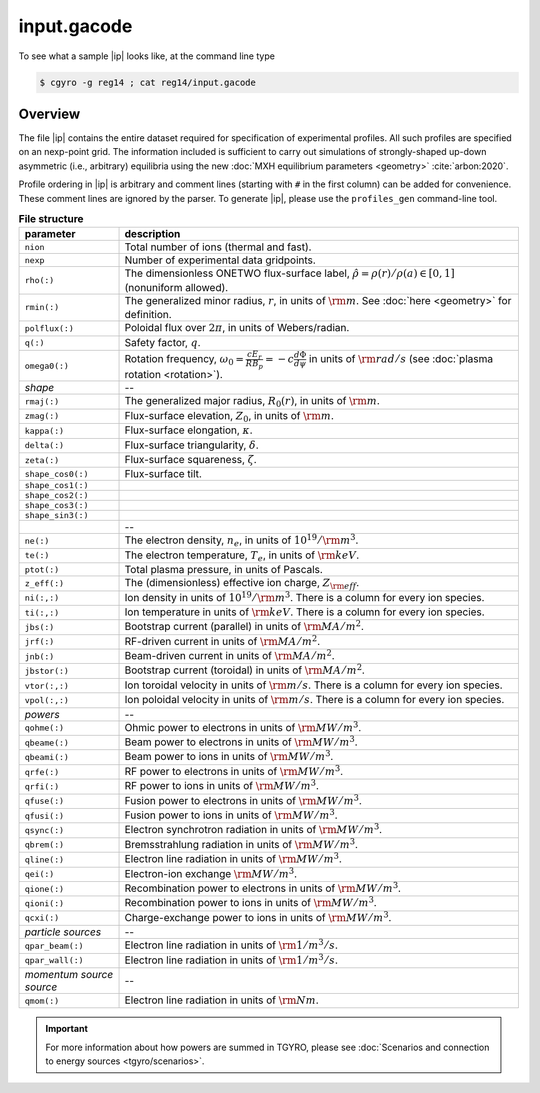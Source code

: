 .. _input.gacode:

input.gacode
============

.. |ip| replace:: :doc:`input.gacode <input_gacode>`

To see what a sample |ip| looks like, at the command line type

.. code:: bash

	  $ cgyro -g reg14 ; cat reg14/input.gacode

Overview
--------

The file |ip| contains the entire dataset required for specification of experimental profiles. All such profiles are specified on an nexp-point grid.  The information included is sufficient to carry out simulations of strongly-shaped up-down asymmetric (i.e., arbitrary) equilibria using the new :doc:`MXH equilibrium parameters <geometry>` :cite:`arbon:2020`.  

Profile ordering in |ip| is arbitrary and comment lines (starting with ``#`` in the first column) can be added for convenience.  These comment lines are ignored by the parser.  To generate |ip|, please use the ``profiles_gen`` command-line tool. 

.. csv-table:: **File structure**
   :header: "parameter", "description"
   :widths: 5, 20

   ``nion``, Total number of ions (thermal and fast).
   ``nexp``, Number of experimental data gridpoints.
   ``rho(:)``,"The dimensionless ONETWO flux-surface label, :math:`\hat\rho = \rho(r)/\rho(a) \in [0,1]` (nonuniform allowed)."
   ``rmin(:)``,"The generalized minor radius, :math:`r`, in units of :math:`{\rm m}`. See :doc:`here <geometry>` for definition."
   ``polflux(:)``, "Poloidal flux over :math:`2\pi`, in units of Webers/radian."
   ``q(:)``, "Safety factor, :math:`q`."
   ``omega0(:)``, "Rotation frequency, :math:`\omega_0 = \displaystyle \frac{c E_r }{R B_p} = -c \frac{d \Phi}{d \psi}` in units of :math:`{\rm rad/s}` (see :doc:`plasma rotation <rotation>`)."
   *shape*,--
   ``rmaj(:)``,"The generalized major radius, :math:`R_0(r)`, in units of :math:`{\rm m}`."
   ``zmag(:)``,"Flux-surface elevation, :math:`Z_0`, in units of :math:`{\rm m}`."
   ``kappa(:)``,"Flux-surface elongation, :math:`\kappa`."
   ``delta(:)``,"Flux-surface triangularity, :math:`\delta`."
   ``zeta(:)``,"Flux-surface squareness, :math:`\zeta`."
   ``shape_cos0(:)``,"Flux-surface tilt." 
   ``shape_cos1(:)``," "
   ``shape_cos2(:)``," " 
   ``shape_cos3(:)``," "
   ``shape_sin3(:)``," "
   " ",--
   ``ne(:)``,"The electron density, :math:`n_e`, in units of :math:`10^{19}/{\rm m}^3`."
   ``te(:)``,"The electron temperature, :math:`T_e`, in units of :math:`{\rm keV}`."
   ``ptot(:)``,"Total plasma pressure, in units of Pascals."
   ``z_eff(:)``,"The (dimensionless) effective ion charge, :math:`Z_{\rm eff}`."
   "``ni(:,:)``","Ion density in units of :math:`10^{19}/{\rm m}^3`. There is a column for every ion species."
   "``ti(:,:)``","Ion temperature in units of :math:`{\rm keV}`. There is a column for every ion species."
   ``jbs(:)``,"Bootstrap current (parallel) in units of :math:`{\rm MA/m^2}`."
   ``jrf(:)``,"RF-driven current in units of :math:`{\rm MA/m^2}`."
   ``jnb(:)``,"Beam-driven current in units of :math:`{\rm MA/m^2}`."
   ``jbstor(:)``,"Bootstrap current (toroidal) in units of :math:`{\rm MA/m^2}`."
   "``vtor(:,:)``","Ion toroidal velocity in units of :math:`{\rm m/s}`. There is a column for every ion species."
   "``vpol(:,:)``","Ion poloidal velocity in units of :math:`{\rm m/s}`. There is a column for every ion species."
   *powers*,--
   ``qohme(:)``,"Ohmic power to electrons in units of :math:`{\rm MW/m^3}`."
   ``qbeame(:)``,"Beam power to electrons in units of :math:`{\rm MW/m^3}`."
   ``qbeami(:)``,"Beam power to ions in units of :math:`{\rm MW/m^3}`."
   ``qrfe(:)``,"RF power to electrons in units of :math:`{\rm MW/m^3}`."
   ``qrfi(:)``,"RF power to ions in units of :math:`{\rm MW/m^3}`."
   ``qfuse(:)``,"Fusion power to electrons in units of :math:`{\rm MW/m^3}`."
   ``qfusi(:)``,"Fusion power to ions in units of :math:`{\rm MW/m^3}`."
   ``qsync(:)``,"Electron synchrotron radiation in units of :math:`{\rm MW/m^3}`."
   ``qbrem(:)``,"Bremsstrahlung radiation in units of :math:`{\rm MW/m^3}`."
   ``qline(:)``,"Electron line radiation in units of :math:`{\rm MW/m^3}`."
   ``qei(:)``,"Electron-ion exchange :math:`{\rm MW/m^3}`."
   ``qione(:)``,"Recombination power to electrons in units of :math:`{\rm MW/m^3}`."
   ``qioni(:)``,"Recombination power to ions in units of :math:`{\rm MW/m^3}`."
   ``qcxi(:)``,"Charge-exchange power to ions in units of :math:`{\rm MW/m^3}`."
   *particle sources*,--   
   ``qpar_beam(:)``,"Electron line radiation in units of :math:`{\rm 1/m^3/s}`."
   ``qpar_wall(:)``,"Electron line radiation in units of :math:`{\rm 1/m^3/s}`."
   *momentum source source*,--   
   ``qmom(:)``,"Electron line radiation in units of :math:`{\rm Nm}`."

   
.. important::
   For more information about how powers are summed in TGYRO, please see :doc:`Scenarios and connection to energy sources <tgyro/scenarios>`.

